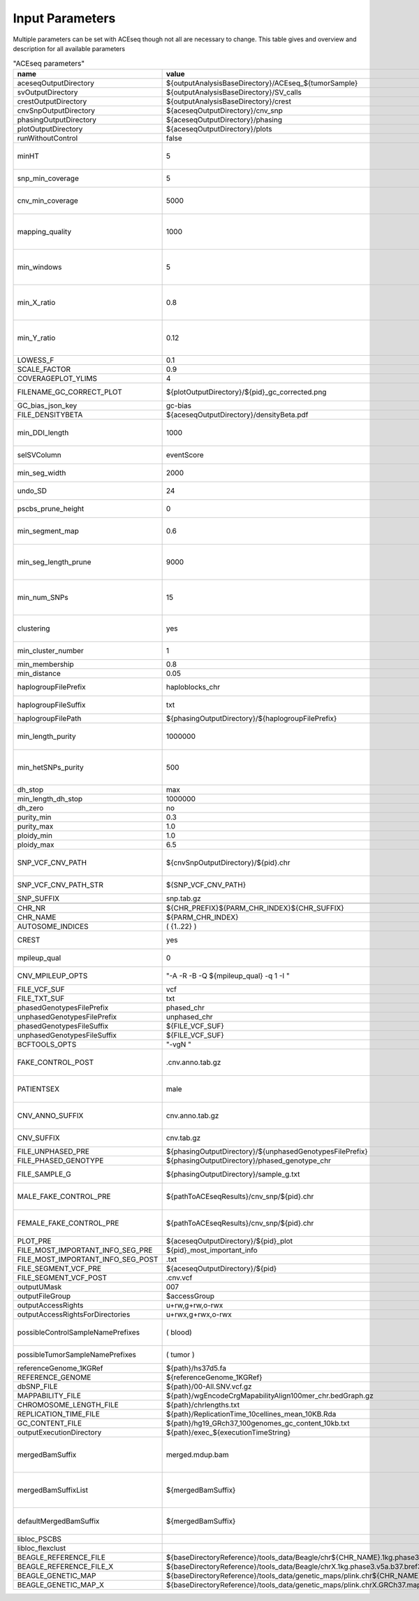 Input Parameters
==========================

Multiple parameters can be set with ACEseq though not all are necessary to change. This table gives and overview and description for all available parameters

.. csv-table:: "ACEseq parameters"
 :header: "name", "value", "type", "description"
 :widths: 8, 10, 10, 80

 aceseqOutputDirectory,${outputAnalysisBaseDirectory}/ACEseq_${tumorSample},path,
 svOutputDirectory,${outputAnalysisBaseDirectory}/SV_calls,path,
 crestOutputDirectory,${outputAnalysisBaseDirectory}/crest,path,
 cnvSnpOutputDirectory,${aceseqOutputDirectory}/cnv_snp,path,
 phasingOutputDirectory,${aceseqOutputDirectory}/phasing,path,
 plotOutputDirectory,${aceseqOutputDirectory}/plots,path,
 runWithoutControl,false,boolean,use control for analysis (false|true)
 minHT,5,integer,minimum number of consecutive SNPs to be considered for haploblocks
 snp_min_coverage,5,integer,"minimum coverage in control for SNP"
 cnv_min_coverage,5000,integer,"minimum coverage for 1kb windows to be considered for merging in 10kb windows"
 mapping_quality,1000,integer,"minimum mapping quality for 1kb windows to be considered for merging in 10kb windows (maximum mappability)"
 min_windows,5,integer,minimum number of 1kb windows fullfilling cnv_min_coverage and mapping_quality to obtain merged 10kb windows
 min_X_ratio,0.8,float,minimum ratio for number of reads on chrY per base over number of reads per base over whole genome to be considered as female
 min_Y_ratio,0.12,float,minimum ratio for number of reads on chrY per base over number of reads per base over whole genome to be considered as male
 LOWESS_F,0.1,float,f parameter for R lowess function
 SCALE_FACTOR,0.9,float,scale_factor for R lowess function
 COVERAGEPLOT_YLIMS,4,float,ylims for Rplots in GC-bias plots
 FILENAME_GC_CORRECT_PLOT,${plotOutputDirectory}/${pid}_gc_corrected.png,path,"gc-bias plot, before/during/after correction"
 GC_bias_json_key,gc-bias,string,key in GC-bias json
 FILE_DENSITYBETA,${aceseqOutputDirectory}/densityBeta.pdf,path,
 min_DDI_length,1000,integer,minimum length for DEL/DUP/INV to be considered for breakpoint integration
 selSVColumn,eventScore,string,column from bedpe file to be recored in ${pid}_sv_points.txt file
 min_seg_width,2000,integer,segmentByPairedPSCBS() minwidth parameter in PSCBS R package
 undo_SD,24,integer,segmentByPairedPSCBS() undo.SD parameter in PSCBS R package
 pscbs_prune_height,0,integer,pruneByHClust() parameter h in PSCBS R package
 min_segment_map,0.6,float,minimum average mappability over segment to be kept after segmentation
 min_seg_length_prune,9000,integer,maximum of segment to be considered for merging to neighbouring segment prior to clustering
 min_num_SNPs,15,integer,maximum number of SNPs in segment to be considered for merging to neighbouring segment prior to clustering
 clustering,yes,string,"should segments be clustered (yes|no), coerage and BAF will be estimated and assigned clusterwide"
 min_cluster_number,1,integer,minimum number of clusters to be tried with BIC
 min_membership,0.8,float,obsolete
 min_distance,0.05,float,min_distance
 haplogroupFilePrefix,haploblocks_chr,string,prefix for file with haplogroups per chromosome
 haplogroupFileSuffix,txt,string,suffix for file with haplogroups per chromosome
 haplogroupFilePath,${phasingOutputDirectory}/${haplogroupFilePrefix},path,
 min_length_purity,1000000,integer,minimum length of segments to be considered for tumor cell content and ploidy estimation
 min_hetSNPs_purity,500,integer,minimum number of control heterozygous SNPs in segments to be considered for tumor cell content and ploidy estimation
 dh_stop,max,string,
 min_length_dh_stop,1000000,integer,
 dh_zero,no,string,
 purity_min,0.3,float,minimum tumor cell content allowed
 purity_max,1.0,float,i
 ploidy_min,1.0,float,
 ploidy_max,6.5,float,
 SNP_VCF_CNV_PATH,${cnvSnpOutputDirectory}/${pid}.chr,path,If the value is changed the value for the filename pattern MUST also be changed.
 SNP_VCF_CNV_PATH_STR,${SNP_VCF_CNV_PATH},string,This value must be converted to a string because of a bug.
 SNP_SUFFIX,snp.tab.gz,string,

 CHR_NR,${CHR_PREFIX}${PARM_CHR_INDEX}${CHR_SUFFIX},string,
 CHR_NAME,${PARM_CHR_INDEX},string,
 AUTOSOME_INDICES,( {1..22} ),bashArray,
 CREST,yes,string,include SV breakpoints in analysis (yes|no)
 mpileup_qual,0,integer,quality used for parameter 'Q' in samtools mpileup
 CNV_MPILEUP_OPTS,"""-A -R -B -Q ${mpileup_qual} -q 1 -I """,string,options for mpileup to determine which bases/reads to use
 FILE_VCF_SUF,vcf,string,suffix for vcf files
 FILE_TXT_SUF,txt,string,suffix for txt files
 phasedGenotypesFilePrefix,phased_chr,string,prefix for phased genotypes file
 unphasedGenotypesFilePrefix,unphased_chr,string,prefix for unphased genotypes file
 phasedGenotypesFileSuffix,${FILE_VCF_SUF},string,suffix for phased genotypes file
 unphasedGenotypesFileSuffix,${FILE_VCF_SUF},string,suffix for unphased genotypes file
 BCFTOOLS_OPTS,"""-vgN """,string,bcftools options for imputation
 FAKE_CONTROL_POST,.cnv.anno.tab.gz,string,suffix for chromosome wise 1kb coverage files used for fake control workflow
 PATIENTSEX,male,string,patient sex used in case of no control workflow (male|female|klinefelter)
 CNV_ANNO_SUFFIX,cnv.anno.tab.gz,string,suffix for mappability annotated chromosome-wise 1kb coverage files
 CNV_SUFFIX,cnv.tab.gz,string,suffix chromosome-wise 1kb coverage files
 FILE_UNPHASED_PRE,${phasingOutputDirectory}/${unphasedGenotypesFilePrefix},path,
 FILE_PHASED_GENOTYPE,${phasingOutputDirectory}/phased_genotype_chr,path,
 FILE_SAMPLE_G,${phasingOutputDirectory}/sample_g.txt,path,sample_g file used by imputation on X chromosome for females
 MALE_FAKE_CONTROL_PRE,${pathToACEseqResults}/cnv_snp/${pid}.chr,path,path and prefix to chromosome-wise 1kb coverage file used for fake control workflow for male patients
 FEMALE_FAKE_CONTROL_PRE,${pathToACEseqResults}/cnv_snp/${pid}.chr,path,path and prefix to chromosome-wise 1kb coverage file used for fake control workflow for female patients
 PLOT_PRE,${aceseqOutputDirectory}/${pid}_plot,path,
 FILE_MOST_IMPORTANT_INFO_SEG_PRE,${pid}_most_important_info,string,
 FILE_MOST_IMPORTANT_INFO_SEG_POST,.txt,string,
 FILE_SEGMENT_VCF_PRE,${aceseqOutputDirectory}/${pid},path,
 FILE_SEGMENT_VCF_POST,.cnv.vcf,string,
 outputUMask,007,string,
 outputFileGroup,$accessGroup,,"group for output files and directories"
 outputAccessRights,"u+rw,g+rw,o-rwx",,"access rights for written files"
 outputAccessRightsForDirectories,"u+rwx,g+rwx,o-rwx",,"access rights for written directories"
 possibleControlSampleNamePrefixes,( blood),bashArray,"possible prefix of control bam if named ${prefix}_${pid}_$mergedBamSuffix"
 possibleTumorSampleNamePrefixes,( tumor ),bashArray,"same as possibleControlSampleNamePrefixes"
 referenceGenome_1KGRef,${path}/hs37d5.fa,path,"reference genome file"
 REFERENCE_GENOME,${referenceGenome_1KGRef},string,
 dbSNP_FILE,${path}/00-All.SNV.vcf.gz,path,
 MAPPABILITY_FILE,${path}/wgEncodeCrgMapabilityAlign100mer_chr.bedGraph.gz,path,"mappability file"
 CHROMOSOME_LENGTH_FILE,${path}/chrlengths.txt,path,
 REPLICATION_TIME_FILE,${path}/ReplicationTime_10cellines_mean_10KB.Rda,path,"replication timing file"
 GC_CONTENT_FILE,${path}/hg19_GRch37_100genomes_gc_content_10kb.txt,path,
 outputExecutionDirectory,${path}/exec_${executionTimeString},,"path to log files"
 mergedBamSuffix,merged.mdup.bam,string,"A list of all known suffixes for merged bam files. I.e. merged.dupmark.bam, merged.mdup.bam..." 
 mergedBamSuffixList,${mergedBamSuffix},string,"A list of all known suffixes for merged bam files. I.e. merged.dupmark.bam, merged.mdup.bam..."
 defaultMergedBamSuffix,${mergedBamSuffix},string,The default suffix for merged bam files when they are created by Roddy.
 libloc_PSCBS,,string,path to PSCBS library in R
 libloc_flexclust,,string,path to felxclust library in R
 BEAGLE_REFERENCE_FILE,${baseDirectoryReference}/tools_data/Beagle/chr${CHR_NAME}.1kg.phase3.v5a.b37.bref3,path
 BEAGLE_REFERENCE_FILE_X,${baseDirectoryReference}/tools_data/Beagle/chrX.1kg.phase3.v5a.b37.bref3,path
 BEAGLE_GENETIC_MAP,${baseDirectoryReference}/tools_data/genetic_maps/plink.chr${CHR_NAME}.GRCh37.map,path
 BEAGLE_GENETIC_MAP_X,${baseDirectoryReference}/tools_data/genetic_maps/plink.chrX.GRCh37.map,path
